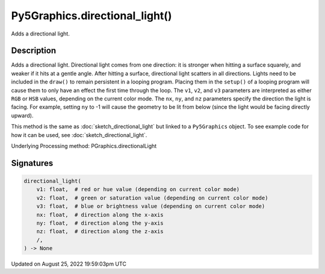 Py5Graphics.directional_light()
===============================

Adds a directional light.

Description
-----------

Adds a directional light. Directional light comes from one direction: it is stronger when hitting a surface squarely, and weaker if it hits at a gentle angle. After hitting a surface, directional light scatters in all directions. Lights need to be included in the ``draw()`` to remain persistent in a looping program. Placing them in the ``setup()`` of a looping program will cause them to only have an effect the first time through the loop. The ``v1``, ``v2``, and ``v3`` parameters are interpreted as either ``RGB`` or ``HSB`` values, depending on the current color mode. The ``nx``, ``ny``, and ``nz`` parameters specify the direction the light is facing. For example, setting ``ny`` to -1 will cause the geometry to be lit from below (since the light would be facing directly upward).

This method is the same as :doc:`sketch_directional_light` but linked to a ``Py5Graphics`` object. To see example code for how it can be used, see :doc:`sketch_directional_light`.

Underlying Processing method: PGraphics.directionalLight

Signatures
------

.. code:: python

    directional_light(
        v1: float,  # red or hue value (depending on current color mode)
        v2: float,  # green or saturation value (depending on current color mode)
        v3: float,  # blue or brightness value (depending on current color mode)
        nx: float,  # direction along the x-axis
        ny: float,  # direction along the y-axis
        nz: float,  # direction along the z-axis
        /,
    ) -> None
Updated on August 25, 2022 19:59:03pm UTC

